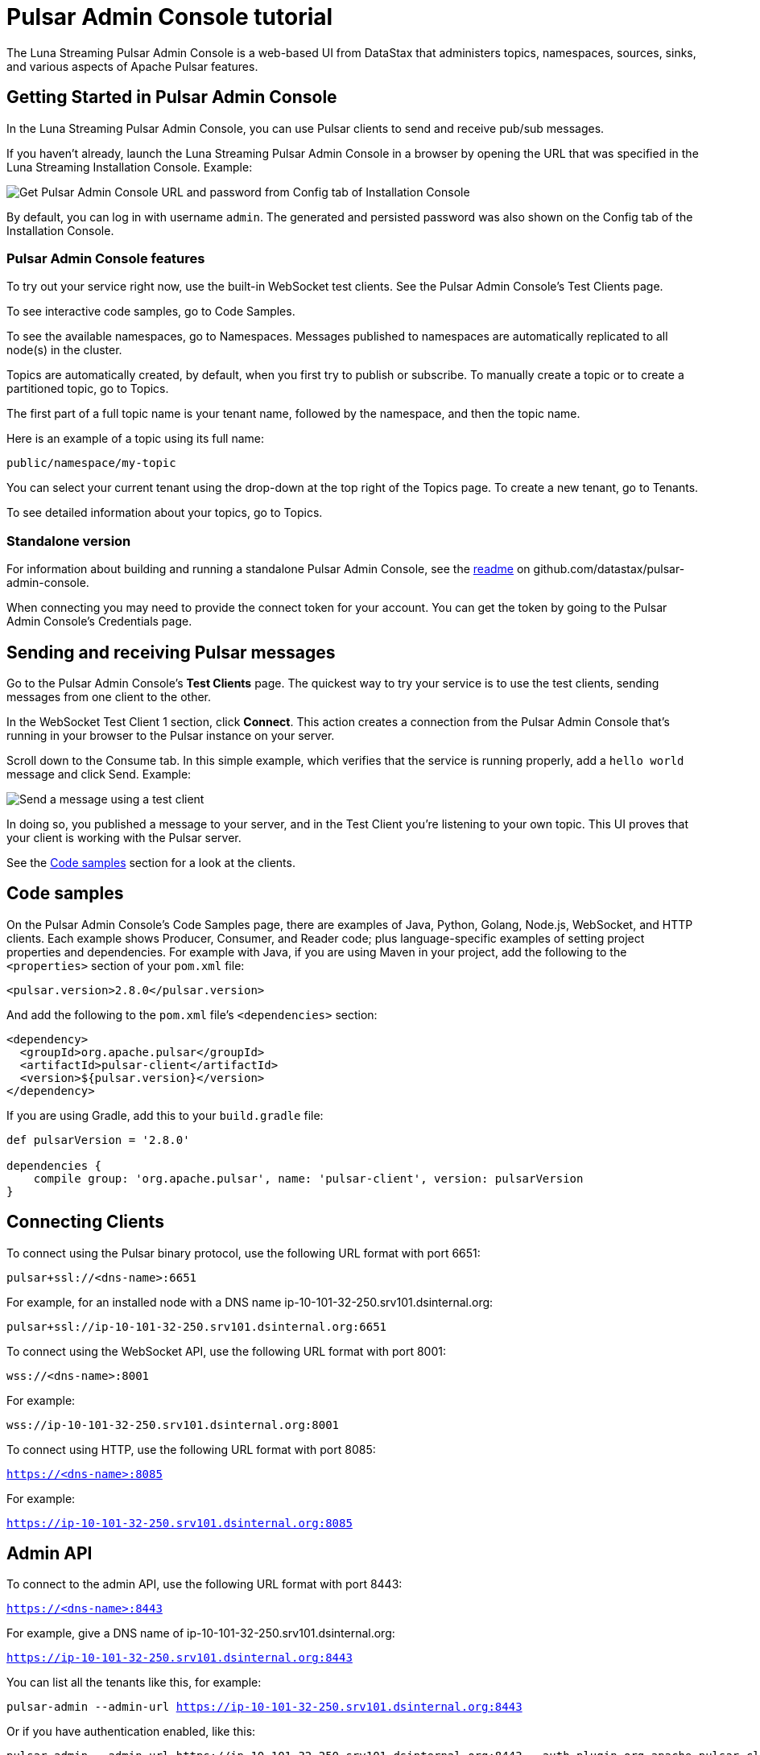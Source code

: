 = Pulsar Admin Console tutorial

The Luna Streaming Pulsar Admin Console is a web-based UI from DataStax that administers topics, namespaces, sources, sinks, and various aspects of Apache Pulsar features.

== Getting Started in Pulsar Admin Console

In the Luna Streaming Pulsar Admin Console, you can use Pulsar clients to send and receive pub/sub messages.

If you haven't already, launch the Luna Streaming Pulsar Admin Console in a browser by opening the URL that was specified in the Luna Streaming Installation Console. Example:

image::luna-streaming-install-to-admin-console.png[Get Pulsar Admin Console URL and password from Config tab of Installation Console]

By default, you can log in with username `admin`.  The generated and persisted password was also shown on the Config tab of the Installation Console.

=== Pulsar Admin Console features

To try out your service right now, use the built-in WebSocket test clients. See the Pulsar Admin Console's Test Clients page. 

To see interactive code samples, go to Code Samples.

To see the available namespaces, go to Namespaces. Messages published to namespaces are automatically replicated to all node(s) in the cluster.

Topics are automatically created, by default, when you first try to publish or subscribe. To manually create a topic or to create a partitioned topic, go to Topics.

The first part of a full topic name is your tenant name, followed by the namespace, and then the topic name.

Here is an example of a topic using its full name:

`public/namespace/my-topic`

You can select your current tenant using the drop-down at the top right of the Topics page. To create a new tenant, go to Tenants.

To see detailed information about your topics, go to Topics.

=== Standalone version

For information about building and running a standalone Pulsar Admin Console, see the https://github.com/datastax/pulsar-admin-console#dev[readme, window=_blank] on github.com/datastax/pulsar-admin-console.

When connecting you may need to provide the connect token for your account. You can get the token by going to the Pulsar Admin Console's Credentials page.

== Sending and receiving Pulsar messages

Go to the Pulsar Admin Console's **Test Clients** page. The quickest way to try your service is to use the test clients, sending messages from one client to the other. 

In the WebSocket Test Client 1 section, click **Connect**. This action creates a connection from the Pulsar Admin Console that's running in your browser to the Pulsar instance on your server.

Scroll down to the Consume tab. In this simple example, which verifies that the service is running properly, add a `hello world` message and click Send. Example:

image::test-message.png[Send a message using a test client]

In doing so, you published a message to your server, and in the Test Client you're listening to your own topic. This UI proves that your client is working with the Pulsar server. 

See the <<codeSamples,Code samples>> section for a look at the clients.

[#codeSamples]
== Code samples

On the Pulsar Admin Console's Code Samples page, there are examples of Java, Python, Golang, Node.js, WebSocket, and HTTP clients.  Each example shows Producer, Consumer, and Reader code; plus language-specific examples of setting project properties and dependencies. For example with Java, if you are using Maven in your project, add the following to the `<properties>` section of your `pom.xml` file:

`<pulsar.version>2.8.0</pulsar.version>`

And add the following to the `pom.xml` file's `<dependencies>` section:

----
<dependency>
  <groupId>org.apache.pulsar</groupId>
  <artifactId>pulsar-client</artifactId>
  <version>${pulsar.version}</version>
</dependency>
----

If you are using Gradle, add this to your `build.gradle` file:

----
def pulsarVersion = '2.8.0'

dependencies {
    compile group: 'org.apache.pulsar', name: 'pulsar-client', version: pulsarVersion
}
----

== Connecting Clients

To connect using the Pulsar binary protocol, use the following URL format with port 6651:

`pulsar+ssl://<dns-name>:6651`

For example, for an installed node with a DNS name ip-10-101-32-250.srv101.dsinternal.org:

`pulsar+ssl://ip-10-101-32-250.srv101.dsinternal.org:6651`


To connect using the WebSocket API, use the following URL format with port 8001:

`wss://<dns-name>:8001`

For example:

`wss://ip-10-101-32-250.srv101.dsinternal.org:8001`


To connect using HTTP, use the following URL format with port 8085:

`https://<dns-name>:8085`

For example:

`https://ip-10-101-32-250.srv101.dsinternal.org:8085`


== Admin API

To connect to the admin API, use the following URL format with port 8443:

`https://<dns-name>:8443`

For example, give a DNS name of ip-10-101-32-250.srv101.dsinternal.org:

`https://ip-10-101-32-250.srv101.dsinternal.org:8443`

You can list all the tenants like this, for example:

`pulsar-admin --admin-url https://ip-10-101-32-250.srv101.dsinternal.org:8443`

Or if you have authentication enabled, like this:

----
pulsar-admin --admin-url https://ip-10-101-32-250.srv101.dsinternal.org:8443 --auth-plugin org.apache.pulsar.client.impl.auth.AuthenticationToken ----auth-params file:///token.jwt
----

You can get the token from the Pulsar Admin Console's Credentials page.

Alternatively, you can save the URL authentication parameters in your `client.conf` file.


== Creating and showing credentials

=== Connect token

When connecting clients, you'll need to provide your connect token to identify your account. In all the Pulsar APIs, you specify the token when creating the client object. The token is your password to your account, so keep it safe.

The code samples automatically add your client token as part of the source code for convenience. However, a more secure practice would be to read the token from an environment variable or a file.

In the Pulsar Admin Console's Credentials page, click **Create New token** and follow the instructions.  If you previously created a token, use the Credentials page to get its value.

=== CA Certificate

The cluster may be using certificates signed by trusted certicate authorities, such as https://letsencrypt.org/[Let's Encrypt, window=_blank]. That means that you can use the default set of certificate authorities in your environment. The path to the default CA bundle varies by environment. For example:

* `/etc/ssl/certs/ca-bundle.crt` (RHEL/CentOS)
* `/etc/ssl/certs/ca-certificates.crt` (Debian/Ubuntu)

On OSX, run this command to export the default certificates to a file:

`security find-certificate -a -p /System/Library/Keychains/SystemCACertificates.keychain > ca-certificates.crt`

If the cluster is not using a public certificate authority, you can use the Pulsar Admin Console's Credentials page to display it with **Click to Show CA Certificate**.

Most Pulsar APIs can be configured to skip certificate validation, but this is not recommended.
